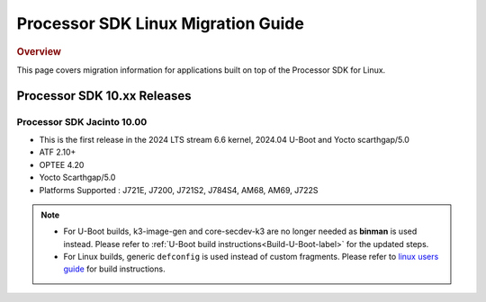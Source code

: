.. http://processors.wiki.ti.com/index.php/Processor_SDK_Linux_Migration_Guide

************************************
Processor SDK Linux Migration Guide
************************************

.. rubric:: Overview

This page covers migration information for applications built on top
of the Processor SDK for Linux.

Processor SDK 10.xx Releases
================================

Processor SDK Jacinto 10.00
-------------------------------
- This is the first release in the 2024 LTS stream 6.6 kernel, 2024.04 U-Boot and Yocto scarthgap/5.0
- ATF 2.10+
- OPTEE 4.20
- Yocto Scarthgap/5.0
- Platforms Supported : J721E, J7200, J721S2, J784S4, AM68, AM69, J722S

.. note::

    - For U-Boot builds, k3-image-gen and core-secdev-k3 are no longer needed
      as **binman** is used instead. Please refer to :ref:`U-Boot build
      instructions<Build-U-Boot-label>` for the updated steps.

    - For Linux builds, generic ``defconfig`` is used instead of custom
      fragments. Please refer to `linux users guide
      <../../../linux/Foundational_Components_Kernel_Users_Guide.html#preparing-to-build>`__
      for build instructions.

